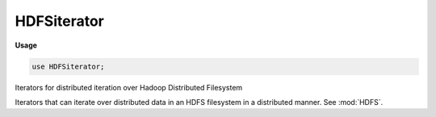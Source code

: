 .. default-domain:: chpl

.. module:: HDFSiterator
   :synopsis: Iterators for distributed iteration over Hadoop Distributed Filesystem

HDFSiterator
============
**Usage**

.. code-block:: chapel

   use HDFSiterator;


Iterators for distributed iteration over Hadoop Distributed Filesystem

Iterators that can iterate over distributed data in an HDFS filesystem
in a distributed manner. See :mod:`HDFS`.


.. iterfunction:: iter HDFSiter(path: string, type rec, regex: string)

   Iterate through an HDFS file (available in the default configured
   HDFS server) and yield records matching a regular expression.
   
   Serial and leader-follower versions of this iterator are available.
   
   :arg path: the path to the file within the HDFS server
   :arg rec: the type of the records to return
   :arg regexp: a regular expression with the same number of captures as
                the number of fields in the record type ``rec``
   
   

